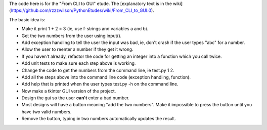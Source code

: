 The code here is for the "From CLI to GUI" etude. The
[explanatory text is in the wiki](https://github.com/rzzzwilson/PythonEtudes/wiki/From_CLI_to_GUI.0).

The basic idea is:

* Make it print 1 + 2 = 3 (ie, use f-strings and variables a and b).
* Get the two numbers from the user using input().
* Add exception handling to tell the user the input was bad, ie, don't crash if the user types "abc" for a number.
* Allow the user to reenter a number if they get it wrong.
* If you haven't already, refactor the code for getting an integer into a function which you call twice.
* Add unit tests to make sure each step above is working.
* Change the code to get the numbers from the command line, ie test.py 1 2.
* Add all the steps above into the command line code (exception handling, function).
* Add help that is printed when the user types test.py -h on the command line.
* Now make a tkinter GUI version of the project.
* Design the gui so the user **can't** enter a bad number.
* Most designs will have a button meaning "add the two numbers". Make it impossible to press the button until you have two valid numbers.
* Remove the button, typing in two numbers automatically updates the result.
